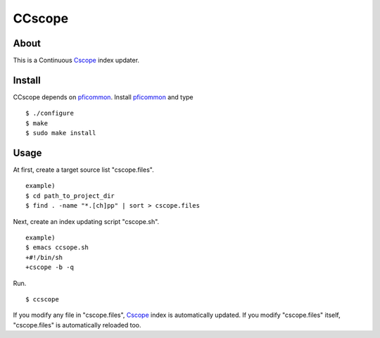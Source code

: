 =======
CCscope
=======

About
=====

This is a Continuous Cscope_ index updater.

Install
=======

CCscope depends on pficommon_. Install pficommon_ and type

::

  $ ./configure
  $ make
  $ sudo make install

Usage
=====

At first, create a target source list "cscope.files". ::

  example)
  $ cd path_to_project_dir
  $ find . -name "*.[ch]pp" | sort > cscope.files

Next, create an index updating script "cscope.sh". ::

  example)
  $ emacs ccsope.sh
  +#!/bin/sh
  +cscope -b -q

Run. ::

  $ ccscope

If you modify any file in "cscope.files",
Cscope_ index is automatically updated.
If you modify "cscope.files" itself,
"cscope.files" is automatically reloaded too.


.. _Cscope: http://cscope.sourceforge.net/
.. _pficommon: https://github.com/pfi/pficommon
